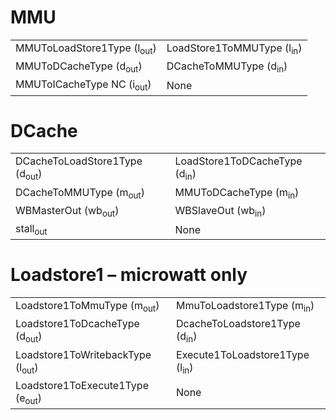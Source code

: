 * MMU
| MMUToLoadStore1Type (l_out) | LoadStore1ToMMUType (l_in) |
| MMUToDCacheType     (d_out) | DCacheToMMUType     (d_in) |
| MMUToICacheType NC  (i_out) | None                       |

* DCache
| DCacheToLoadStore1Type (d_out) | LoadStore1ToDCacheType (d_in) |
| DCacheToMMUType (m_out)        | MMUToDCacheType (m_in)        |
| WBMasterOut (wb_out)           | WBSlaveOut (wb_in)            |
| stall_out                      | None                          |

* Loadstore1 -- microwatt only
| Loadstore1ToMmuType (m_out)       | MmuToLoadstore1Type (m_in)          |
| Loadstore1ToDcacheType (d_out)    | DcacheToLoadstore1Type (d_in)       |
| Loadstore1ToWritebackType (l_out) | Execute1ToLoadstore1Type (l_in)     |
| Loadstore1ToExecute1Type (e_out)  | None                                |
